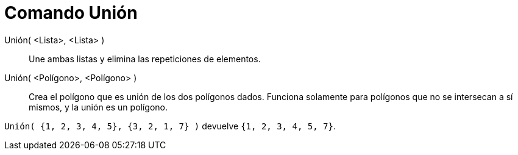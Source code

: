 = Comando Unión
:page-en: commands/Union_Command
ifdef::env-github[:imagesdir: /es/modules/ROOT/assets/images]

Unión( <Lista>, <Lista> )::
  Une ambas listas y elimina las repeticiones de elementos.
Unión( <Polígono>, <Polígono> )::
  Crea el polígono que es unión de los dos polígonos dados. Funciona solamente para polígonos que no se intersecan a sí
  mismos, y la unión es un polígono.

[EXAMPLE]
====

`++Unión( {1, 2, 3, 4, 5}, {3, 2, 1, 7} )++` devuelve `++{1, 2, 3, 4, 5, 7}++`.

====
